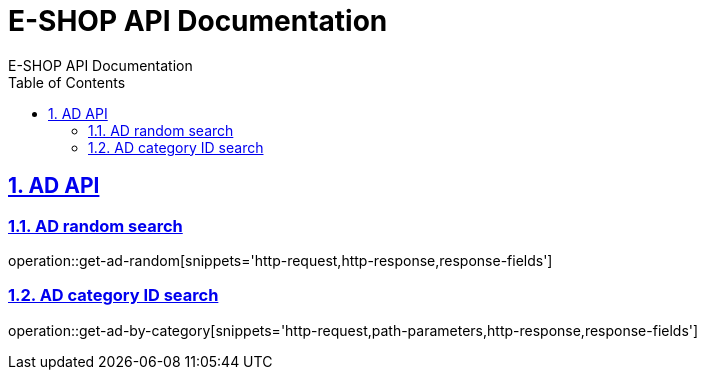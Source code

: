 = E-SHOP API Documentation
E-SHOP API Documentation
:source-highlighter: highlightjs
:toc: left
:toc-title: Table of Contents
:toclevels: 2
:sectnums:
:sectlinks:

[[AD-API]]
== AD API

[[AD-random-search]]
=== AD random search
operation::get-ad-random[snippets='http-request,http-response,response-fields']

[[AD-category-ID-search]]
=== AD category ID search
operation::get-ad-by-category[snippets='http-request,path-parameters,http-response,response-fields']